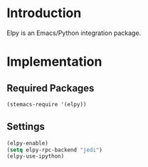 * Introduction
Elpy is an Emacs/Python integration package.
* Implementation
** Required Packages
#+name: requirements
#+begin_src emacs-lisp
(stemacs-require '(elpy))
#+end_src
** Settings

#+name: init
#+begin_src emacs-lisp
(elpy-enable)
(setq elpy-rpc-backend "jedi")
(elpy-use-ipython)
#+end_src
